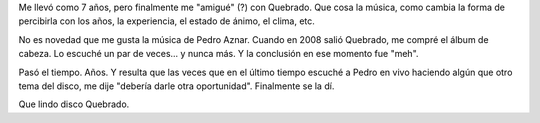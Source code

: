 .. title: Quebrado
.. slug: quebrado
.. date: 2015-05-22 18:53:12 UTC-03:00
.. tags: Música
.. category: 
.. link: 
.. description: Que cosa la música, como cambia la forma de percibirla con los años, la experiencia, el estado de ánimo, el clima, etc.
.. previewimage: http://chaghi.com.ar/images/quebrado.jpg
.. type: text
.. author: cHagHi

.. thumbnail:: /images/quebrado.jpg
   :alt: Quebrado - Pedro Aznar
   :align: right

   Quebrado | Arte de tapa: Javo Veraldi

Me llevó como 7 años, pero finalmente me "amigué" (?) con Quebrado. Que cosa la música, como cambia la forma de percibirla con los años, la experiencia, el estado de ánimo, el clima, etc.

No es novedad que me gusta la música de Pedro Aznar. Cuando en 2008 salió Quebrado, me compré el álbum de cabeza. Lo escuché un par de veces... y nunca más. Y la conclusión en ese momento fue "meh".

Pasó el tiempo. Años. Y resulta que las veces que en el último tiempo escuché a Pedro en vivo haciendo algún que otro tema del disco, me dije "debería darle otra oportunidad". Finalmente se la dí.

Que lindo disco Quebrado.   
